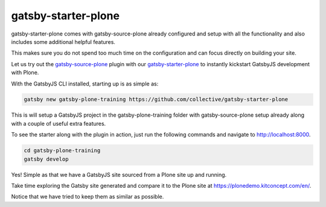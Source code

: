 gatsby-starter-plone
===================

gatsby-starter-plone comes with gatsby-source-plone already configured and setup with all the functionality and also includes some additional helpful features.

This makes sure you do not spend too much time on the configuration and can focus directly on building your site.

Let us try out the `gatsby-source-plone <https://github.com/collective/gatsby-source-plone/>`_ plugin with our `gatsby-starter-plone <https://github.com/collective/gatsby-starter-plone/>`_ to instantly kickstart GatsbyJS development with Plone.

With the GatsbyJS CLI installed, starting up is as simple as:

.. code-block:: console

  gatsby new gatsby-plone-training https://github.com/collective/gatsby-starter-plone
  

This is will setup a GatsbyJS project in the gatsby-plone-training folder with gatsby-source-plone setup already along with a couple of useful extra features.

To see the starter along with the plugin in action, just run the following commands and navigate to http://localhost:8000.

.. code-block:: console

  cd gatsby-plone-training
  gatsby develop

Yes! Simple as that we have a GatsbyJS site sourced from a Plone site up and running.

Take time exploring the Gatsby site generated and compare it to the Plone site at https://plonedemo.kitconcept.com/en/.

Notice that we have tried to keep them as similar as possible.

